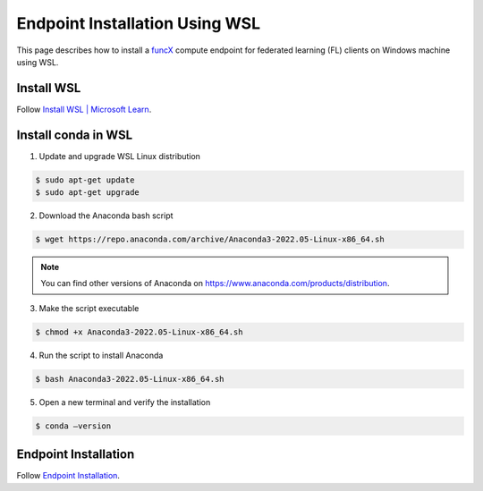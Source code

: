Endpoint Installation Using WSL
============

This page describes how to install a `funcX <https://funcx.org/>`_ compute endpoint for federated learning (FL) clients on Windows machine using WSL.


Install WSL
-----------------

Follow `Install WSL | Microsoft Learn <https://learn.microsoft.com/en-us/windows/wsl/install>`_.


Install conda in WSL
-----------------

1. Update and upgrade WSL Linux distribution

.. code-block:: console

    	$ sudo apt-get update
	$ sudo apt-get upgrade

2. Download the Anaconda bash script

.. code-block:: console

    	$ wget https://repo.anaconda.com/archive/Anaconda3-2022.05-Linux-x86_64.sh

.. note::

	You can find other versions of Anaconda on https://www.anaconda.com/products/distribution.

3. Make the script executable

.. code-block:: console

    	$ chmod +x Anaconda3-2022.05-Linux-x86_64.sh

4. Run the script to install Anaconda

.. code-block:: console

    	$ bash Anaconda3-2022.05-Linux-x86_64.sh

5. Open a new terminal and verify the installation

.. code-block:: console

    	$ conda –version

Endpoint Installation
-----------------

Follow `Endpoint Installation <https://ppflaas.readthedocs.io/en/latest/installation/index.html>`_.